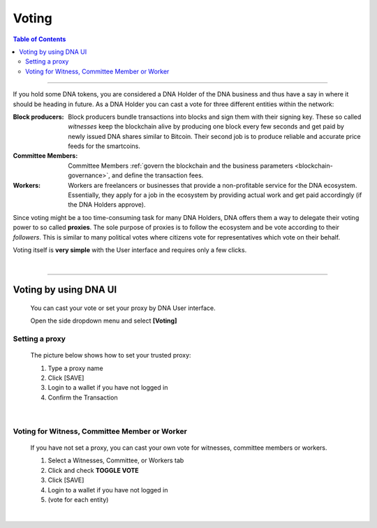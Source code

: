 
.. _bts-voting:

Voting
===================



.. contents:: Table of Contents

-----------


If you hold some DNA tokens, you are considered a DNA Holder of the DNA business and thus have a say in where it should be heading in future. As a DNA Holder you can cast a vote for three different entities within the network:




:Block producers:   Block producers bundle transactions into blocks and sign them with their signing key. These so called *witnesses* keep the blockchain alive by producing one block every few seconds and get paid by newly issued DNA shares similar to Bitcoin. Their second job is to produce reliable and accurate price feeds for the smartcoins.

:Committee Members:  Committee Members :ref:`govern the blockchain and the business parameters <blockchain-governance>`, and define the transaction fees.


:Workers:   Workers are freelancers or businesses that provide a non-profitable service for the DNA ecosystem. Essentially, they apply for a job in the ecosystem by providing actual work and get paid accordingly (if the DNA Holders approve).


Since voting might be a too time-consuming task for many DNA Holders, DNA offers them a way to delegate their voting power to so called **proxies**. The sole purpose of proxies is to follow the ecosystem and be vote according to their *followers*. This is similar to many political votes where citizens vote for representatives which vote on their behalf.

Voting itself is **very simple** with the User interface and requires only a few clicks.

|

-----------------

Voting by using DNA UI
---------------------------------

 You can cast your vote or set your proxy by DNA User interface.

 Open the side dropdown menu and select **[Voting]**


.. image:: voting1.png
        :alt: cloud wallet pwd
        :width: 200px
        :align: center


Setting a proxy
^^^^^^^^^^^^^^^^

 The picture below shows how to set your trusted proxy:

 1. Type a proxy name
 2. Click [SAVE]
 3. Login to a wallet if you have not logged in
 4. Confirm the Transaction

.. image:: voting7.png
        :alt: cloud wallet pwd
        :width: 650px
        :align: center

|

Voting for Witness, Committee Member or Worker
^^^^^^^^^^^^^^^^^^^^^^^^^^^^^^^^^^^^^^^^^^^^^^^^

 If you have not set a proxy, you can cast your own vote for witnesses, committee members or workers.

 1. Select a Witnesses, Committee, or Workers tab
 2. Click and check **TOGGLE VOTE**
 3. Click [SAVE]
 4. Login to a wallet if you have not logged in
 5. (vote for each entity)


|

